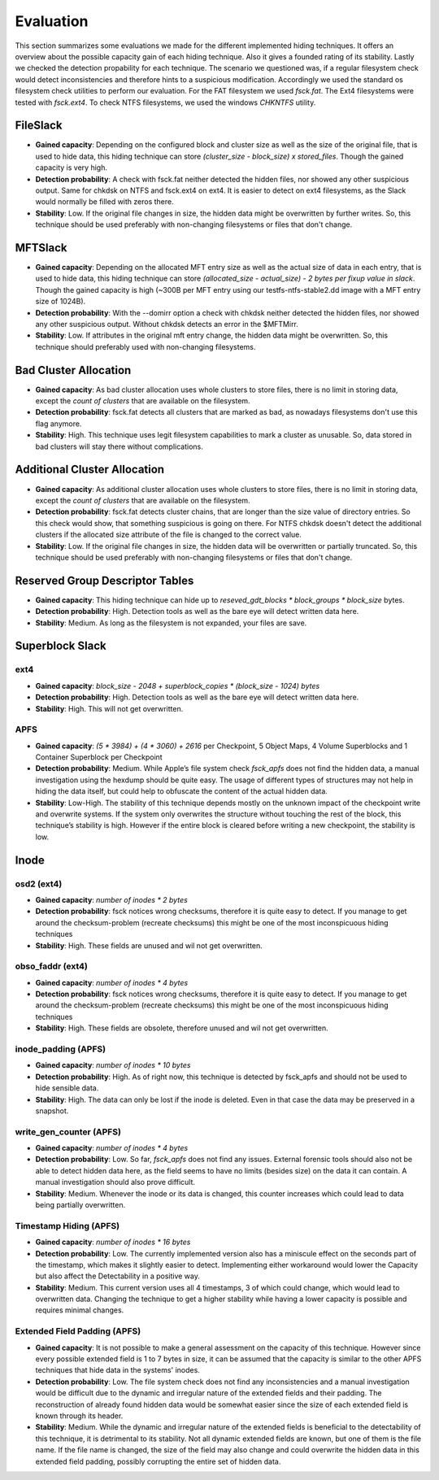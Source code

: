 Evaluation
==========

This section summarizes some evaluations we made for the different implemented
hiding techniques. It offers an overview about the possible capacity gain of
each hiding technique. Also it gives a founded rating of its stability. Lastly
we checked the detection propability for each technique. The scenario we
questioned was, if a regular filesystem check would detect inconsistencies and
therefore hints to a suspicious modification. Accordingly we used the standard
os filesystem check utilities to perform our evaluation. For the FAT filesystem
we used `fsck.fat`. The Ext4 filesystems were tested with `fsck.ext4`. To check
NTFS filesystems, we used the windows `CHKNTFS` utility.

FileSlack
---------

* **Gained capacity**: Depending on the configured block and cluster size as
  well as the size of the original file, that is used to hide data, this hiding
  technique can store *(cluster_size - block_size) x stored_files*. Though the
  gained capacity is very high.
* **Detection probability**: A check with fsck.fat neither detected the hidden files,
  nor showed any other suspicious output.  Same for chkdsk on NTFS and fsck.ext4 on ext4.
  It is easier to detect on ext4 filesystems, as the Slack would normally be filled with zeros there.
* **Stability**: Low. If the original file changes in size, the hidden data
  might be overwritten by further writes. So, this technique should be used
  preferably with non-changing filesystems or files that don't change.

MFTSlack
--------

* **Gained capacity**: Depending on the allocated MFT entry size as well as the
  actual size of data in each entry, that is used to hide data, this hiding
  technique can store *(allocated_size - actual_size) - 2 bytes per fixup value
  in slack*.  Though the gained capacity is high (~300B per MFT entry using our
  testfs-ntfs-stable2.dd image with a MFT entry size of 1024B).
* **Detection probability**: With the --domirr option a check with chkdsk neither
  detected the hidden files, nor showed any other suspicious output. Without
  chkdsk detects an error in the $MFTMirr.
* **Stability**: Low. If attributes in the original mft entry change, the
  hidden data might be overwritten. So, this technique should preferably used
  with non-changing filesystems.

Bad Cluster Allocation
----------------------

* **Gained capacity**: As bad cluster allocation uses whole clusters to store
  files, there is no limit in storing data, except the *count of clusters* that
  are available on the filesystem.
* **Detection probability**: fsck.fat detects all clusters that are marked as bad, as
  nowadays filesystems don't use this flag anymore.
* **Stability**: High. This technique uses legit filesystem capabilities to
  mark a cluster as unusable. So, data stored in bad clusters will stay there
  without complications.

Additional Cluster Allocation
-----------------------------

* **Gained capacity**: As additional cluster allocation uses whole clusters to
  store files, there is no limit in storing data, except the *count of
  clusters* that are available on the filesystem.
* **Detection probability**: fsck.fat detects cluster chains, that are longer than the
  size value of directory entries. So this check would show, that something
  suspicious is going on there. For NTFS chkdsk doesn't detect the additional clusters
  if the allocated size attribute of the file is changed to the correct value.
* **Stability**: Low. If the original file changes in size, the hidden data
  will be overwritten or partially truncated. So, this technique should be used
  preferably with non-changing filesystems or files that don't change.

Reserved Group Descriptor Tables
--------------------------------

* **Gained capacity**: This hiding technique can hide up to `reseved_gdt_blocks * block_groups * block_size` bytes.
* **Detection probability**: High. Detection tools as well as the bare eye will detect written data here.
* **Stability**: Medium. As long as the filesystem is not expanded, your files are save.

Superblock Slack
----------------

ext4
****

* **Gained capacity**: `block_size - 2048 + superblock_copies * (block_size - 1024) bytes`
* **Detection probability**: High. Detection tools as well as the bare eye will detect written data here.
* **Stability**: High. This will not get overwritten.

APFS
****
* **Gained capacity**: `(5 * 3984) + (4 * 3060) + 2616` per Checkpoint, 5 Object Maps, 4 Volume Superblocks and 1 Container Superblock per Checkpoint
* **Detection probability**:  Medium. While Apple’s file system check `fsck_apfs` does not find the hidden data, a manual investigation using the hexdump should be quite easy. The usage of different types of structures may not help in hiding the data itself, but could help to obfuscate the content of the actual hidden data.
* **Stability**: Low-High. The stability of this technique depends mostly on the unknown impact of the checkpoint write and overwrite systems. If the system only overwrites the structure without touching the rest of the block, this technique’s stability is high. However if the entire block is cleared before writing a new checkpoint, the stability is low.

Inode
-----
osd2 (ext4)
***********

* **Gained capacity**: `number of inodes * 2 bytes`
* **Detection probability**: fsck notices wrong checksums, therefore it is quite easy to detect.
  If you manage to get around the checksum-problem (recreate checksums) this might be one of the
  most inconspicuous hiding techniques
* **Stability**: High. These fields are unused and wil not get overwritten.

obso_faddr (ext4)
*****************

* **Gained capacity**: `number of inodes * 4 bytes`
* **Detection probability**: fsck notices wrong checksums, therefore it is quite easy to detect.
  If you manage to get around the checksum-problem (recreate checksums) this might be one of the
  most inconspicuous hiding techniques
* **Stability**: High. These fields are obsolete, therefore unused and wil not get overwritten.

inode_padding (APFS)
********************

* **Gained capacity**: `number of inodes * 10 bytes`
* **Detection probability**: High. As of right now, this technique is detected by fsck_apfs and should not be used to hide sensible data.
* **Stability**: High. The data can only be lost if the inode is deleted. Even in that case the data may be preserved in a snapshot.

write_gen_counter (APFS)
************************

* **Gained capacity**: `number of inodes * 4 bytes`
* **Detection probability**: Low. So far, `fsck_apfs` does not find any issues. External forensic tools should also not be able to detect hidden data here, as the field seems to have no limits (besides size) on the data it can contain. A manual investigation should also prove difficult.
* **Stability**: Medium. Whenever the inode or its data is changed, this counter increases which could lead to data being partially overwritten.

Timestamp Hiding (APFS)
***********************

* **Gained capacity**: `number of inodes * 16 bytes`
* **Detection probability**: Low. The currently implemented version also has a miniscule effect on the seconds part of the timestamp, which makes it slightly easier to detect. Implementing either workaround would lower the Capacity but also affect the Detectability in a positive way.
* **Stability**: Medium. This current version uses all 4 timestamps, 3 of which could change, which would lead to overwritten data. Changing the technique to get a higher stability while having a lower capacity is possible and requires minimal changes.

Extended Field Padding (APFS)
*****************************

* **Gained capacity**: It is not possible to make a general assessment on the capacity of this technique. However since every possible extended field is 1 to 7 bytes in size, it can be assumed that the capacity is similar to the other APFS techniques that hide data in the systems' inodes.
* **Detection probability**: Low. The file system check does not find any inconsistencies and a manual investigation would be difficult due to the dynamic and irregular nature of the extended fields and their padding. The reconstruction of already found hidden data would be somewhat easier since the size of each extended field is known through its header.
* **Stability**: Medium. While the dynamic and irregular nature of the extended fields is beneficial to the detectability of this technique, it is detrimental to its stability. Not all dynamic extended fields are known, but one of them is the file name. If the file name is changed, the size of the field may also change and could overwrite the hidden data in this extended field padding, possibly corrupting the entire set of hidden data.










